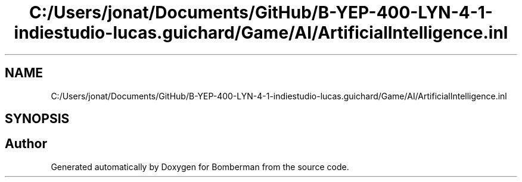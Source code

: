 .TH "C:/Users/jonat/Documents/GitHub/B-YEP-400-LYN-4-1-indiestudio-lucas.guichard/Game/AI/ArtificialIntelligence.inl" 3 "Mon Jun 21 2021" "Version 2.0" "Bomberman" \" -*- nroff -*-
.ad l
.nh
.SH NAME
C:/Users/jonat/Documents/GitHub/B-YEP-400-LYN-4-1-indiestudio-lucas.guichard/Game/AI/ArtificialIntelligence.inl
.SH SYNOPSIS
.br
.PP
.SH "Author"
.PP 
Generated automatically by Doxygen for Bomberman from the source code\&.
